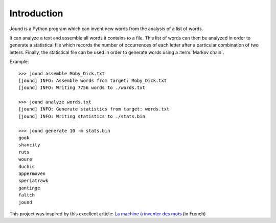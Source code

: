 .. _introduction:

************
Introduction
************

Jound is a Python program which can invent new words from the analysis of a
list of words.

It can analyze a text and assemble all words it contains to a file. This list
of words can then be analyzed in order to generate a statistical file which
records the number of occurrences of each letter after a particular combination
of two letters. Finally, the statistical file can be used in order to generate
words using a :term:`Markov chain`.

Example::

    >>> jound assemble Moby_Dick.txt
    [jound] INFO: Assemble words from target: Moby_Dick.txt
    [jound] INFO: Writing 7756 words to ./words.txt

    >>> jound analyze words.txt
    [jound] INFO: Generate statistics from target: words.txt
    [jound] INFO: Writing statistics to ./stats.bin

    >>> jound generate 10 -m stats.bin
    gook
    shancity
    ruts
    woure
    duchic
    appermoven
    speriatrawk
    gantinge
    faltch
    jound


This project was inspired by this excellent article:
`La machine à inventer des mots`_ (in French)

.. _La machine à inventer des mots: https://sciencetonnante.wordpress.com/2015/10/16/la-machine-a-inventer-des-mots-video/
